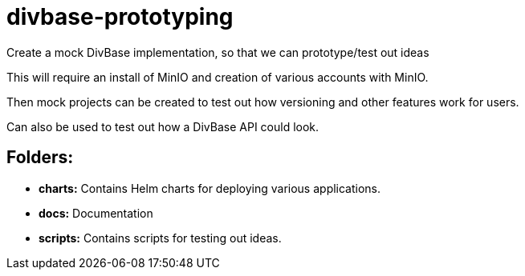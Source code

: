 = divbase-prototyping

Create a mock DivBase implementation, so that we can prototype/test out ideas

This will require an install of MinIO and creation of various accounts with MinIO. 

Then mock projects can be created to test out how versioning and other features work for users.

Can also be used to test out how a DivBase API could look. 

== Folders: 
- *charts:* Contains Helm charts for deploying various applications.
- *docs:* Documentation 
- *scripts:* Contains scripts for testing out ideas. 

